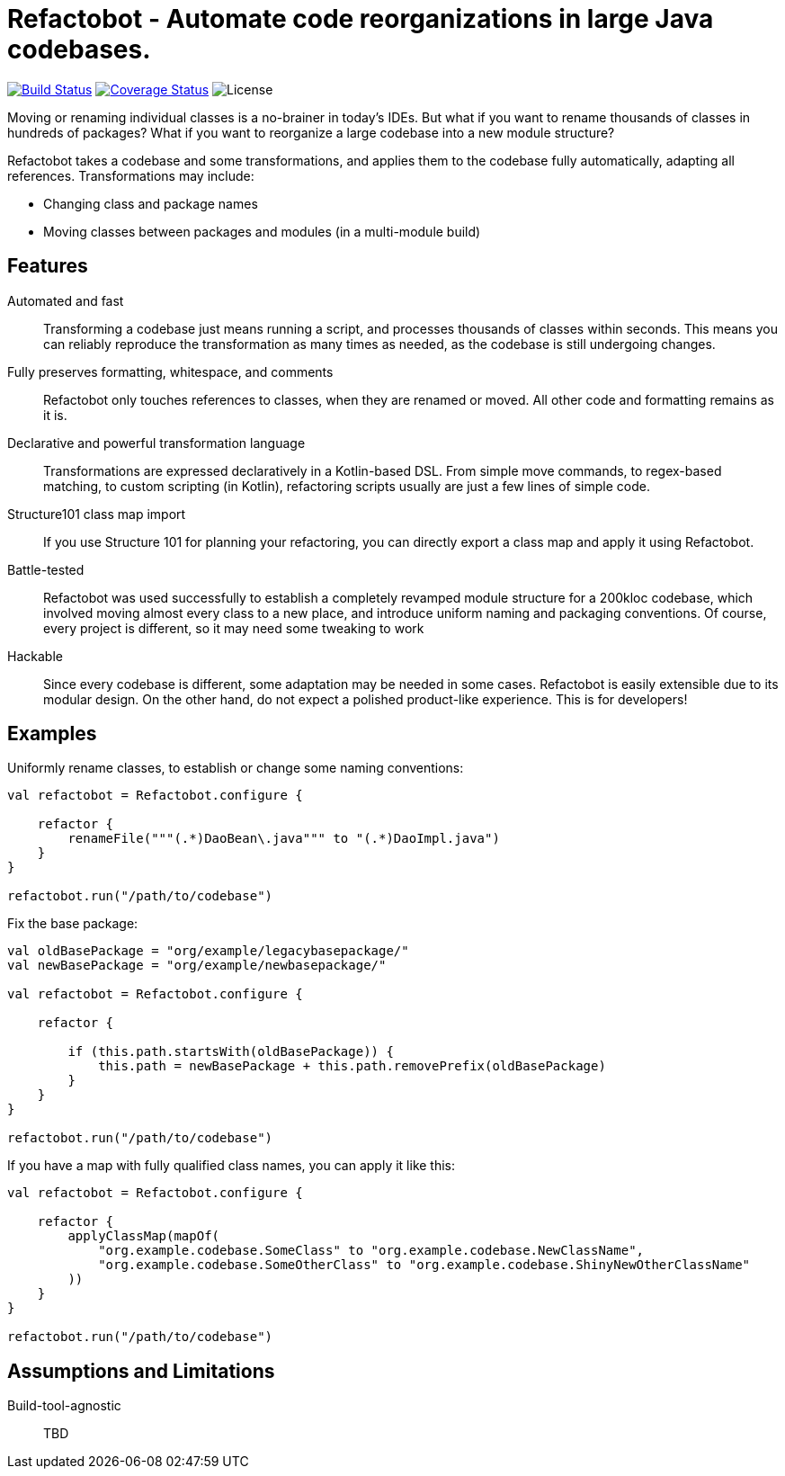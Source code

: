 = Refactobot - Automate code reorganizations in large Java codebases.

image:https://travis-ci.org/qaware/refactobot.svg?branch=master["Build Status", link="https://travis-ci.org/qaware/refactobot"]
image:https://coveralls.io/repos/github/qaware/refactobot/badge.svg?branch=master["Coverage Status", link="https://coveralls.io/github/qaware/refactobot?branch=master"]
image:http://img.shields.io/badge/license-MIT-green.svg?style=flat["License"]

Moving or renaming individual classes is a no-brainer in today's IDEs. But what if you want to rename thousands of
classes in hundreds of packages? What if you want to reorganize a large codebase into a new module structure?

Refactobot takes a codebase and some transformations, and applies them to the codebase fully automatically,
adapting all references. Transformations may include:

- Changing class and package names
- Moving classes between packages and modules (in a multi-module build)





== Features

Automated and fast::
  Transforming a codebase just means running a script, and processes thousands of classes within seconds. This means
  you can reliably reproduce the transformation as many times as needed, as the codebase is still undergoing changes.

Fully preserves formatting, whitespace, and comments::
  Refactobot only touches references to classes, when they are renamed or moved. All other code and formatting remains
  as it is.

Declarative and powerful transformation language::
  Transformations are expressed declaratively in a Kotlin-based DSL. From simple move commands, to regex-based matching,
  to custom scripting (in Kotlin), refactoring scripts usually are just a few lines of simple code.

Structure101 class map import::
  If you use Structure 101 for planning your refactoring, you can directly export a class map and apply it using Refactobot.

Battle-tested::
  Refactobot was used successfully to establish a completely revamped module structure for a 200kloc codebase, which
  involved moving almost every class to a new place, and introduce uniform naming and packaging conventions.
  Of course, every project is different, so it may need some tweaking to work

Hackable::
  Since every codebase is different, some adaptation may be needed in some cases. Refactobot is easily extensible
  due to its modular design. On the other hand, do not expect a polished product-like experience. This is for developers!


== Examples

Uniformly rename classes, to establish or change some naming conventions:
[source,kotlin]
----
val refactobot = Refactobot.configure {

    refactor {
        renameFile("""(.*)DaoBean\.java""" to "(.*)DaoImpl.java")
    }
}

refactobot.run("/path/to/codebase")
----

Fix the base package:
[source,kotlin]
----
val oldBasePackage = "org/example/legacybasepackage/"
val newBasePackage = "org/example/newbasepackage/"

val refactobot = Refactobot.configure {

    refactor {

        if (this.path.startsWith(oldBasePackage)) {
            this.path = newBasePackage + this.path.removePrefix(oldBasePackage)
        }
    }
}

refactobot.run("/path/to/codebase")
----

If you have a map with fully qualified class names, you can apply it like this:
[source,kotlin]
----
val refactobot = Refactobot.configure {

    refactor {
        applyClassMap(mapOf(
            "org.example.codebase.SomeClass" to "org.example.codebase.NewClassName",
            "org.example.codebase.SomeOtherClass" to "org.example.codebase.ShinyNewOtherClassName"
        ))
    }
}

refactobot.run("/path/to/codebase")
----





== Assumptions and Limitations

Build-tool-agnostic::
  TBD

